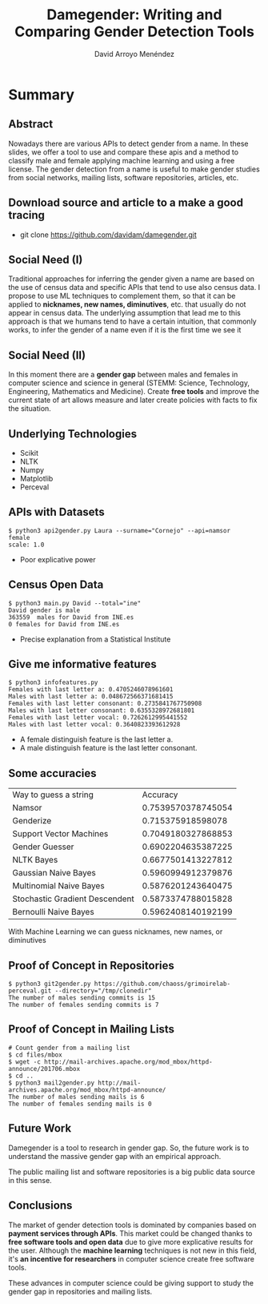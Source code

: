#+TITLE: Damegender: Writing and Comparing Gender Detection Tools
#+AUTHOR: David Arroyo Menéndez
#+OPTIONS: H:2 toc:nil num:t
#+LATEX_CLASS: beamer
#+LATEX_CLASS_OPTIONS: [presentation]
#+BEAMER_THEME: Madrid
#+COLUMNS: %45ITEM %10BEAMER_ENV(Env) %10BEAMER_ACT(Act) %4BEAMER_COL(Col) %8BEAMER_OPT(Opt)


* Summary
** Abstract

Nowadays there are various APIs to detect gender from a name. In these
slides, we offer a tool to use and compare these apis and a method to
classify male and female applying machine learning and using a free
license. The gender detection from a name is useful to make gender
studies from social networks, mailing lists, software repositories,
articles, etc.

** Download source and article to a make a good tracing

+ git clone https://github.com/davidam/damegender.git

** Social Need (I)

Traditional approaches for inferring the gender given a name are
based on the use of census data and specific APIs that tend to use also
census data. I propose to use ML techniques to complement them, so that
it can be applied to *nicknames, new names, diminutives*, etc. that
usually do not appear in census data. The underlying assumption that
lead me to this approach is that we humans tend to have a certain
intuition, that commonly works, to infer the gender of a name even if
it is the first time we see it

** Social Need (II)

In this moment there are a *gender gap* between males and females in
computer science and science in general (STEMM: Science, Technology,
Engineering, Mathematics and Medicine). Create *free tools* and
improve the current state of art allows measure and later create
policies with facts to fix the situation.

** Underlying Technologies

+ Scikit
+ NLTK
+ Numpy
+ Matplotlib
+ Perceval

** APIs with Datasets

#+BEGIN_SRC
$ python3 api2gender.py Laura --surname="Cornejo" --api=namsor
female
scale: 1.0
#+END_SRC

+ Poor explicative power

** Census Open Data

#+BEGIN_SRC
$ python3 main.py David --total="ine"
David gender is male
363559  males for David from INE.es
0 females for David from INE.es
#+END_SRC

+ Precise explanation from a Statistical Institute

** Give me informative features

#+BEGIN_SRC
$ python3 infofeatures.py
Females with last letter a: 0.4705246078961601
Males with last letter a: 0.048672566371681415
Females with last letter consonant: 0.2735841767750908
Males with last letter consonant: 0.6355328972681801
Females with last letter vocal: 0.7262612995441552
Males with last letter vocal: 0.3640823393612928
#+END_SRC

+ A female distinguish feature is the last letter a.
+ A male distinguish feature is the last letter consonant.

** Some accuracies

| Way to guess a string          |           Accuracy |
| Namsor                         | 0.7539570378745054 |
| Genderize                      |  0.715375918598078 |
| Support Vector Machines        | 0.7049180327868853 |
| Gender Guesser                 | 0.6902204635387225 |
| NLTK Bayes                     | 0.6677501413227812 |
| Gaussian Naive Bayes           | 0.5960994912379876 |
| Multinomial Naive Bayes        | 0.5876201243640475 |
| Stochastic Gradient Descendent | 0.5873374788015828 |
| Bernoulli Naive Bayes          | 0.5962408140192199 |

With Machine Learning we can guess nicknames, new names, or diminutives

** Proof of Concept in Repositories

#+BEGIN_SRC
$ python3 git2gender.py https://github.com/chaoss/grimoirelab-perceval.git --directory="/tmp/clonedir"
The number of males sending commits is 15
The number of females sending commits is 7
#+END_SRC

** Proof of Concept in Mailing Lists

#+BEGIN_SRC
# Count gender from a mailing list
$ cd files/mbox
$ wget -c http://mail-archives.apache.org/mod_mbox/httpd-announce/201706.mbox
$ cd ..
$ python3 mail2gender.py http://mail-archives.apache.org/mod_mbox/httpd-announce/
The number of males sending mails is 6
The number of females sending mails is 0
#+END_SRC

** Future Work

Damegender is a tool to research in gender gap. So, the future work is
to understand the massive gender gap with an empirical approach.

The public mailing list and software repositories is a big public data
source in this sense.

** Conclusions

The market of gender detection tools is dominated by companies based
on *payment services through APIs*. This market could be changed thanks
to *free software tools and open data* due to give more explicative
results for the user. Although the *machine learning* techniques is not
new in this field, it's *an incentive for researchers* in computer
science create free software tools.

These advances in computer science could be giving support to study
the gender gap in repositories and mailing lists.
